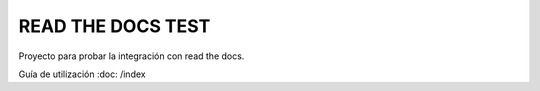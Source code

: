 READ THE DOCS TEST
==================

Proyecto para probar la integración con read the docs.

Guía de utilización :doc: /index